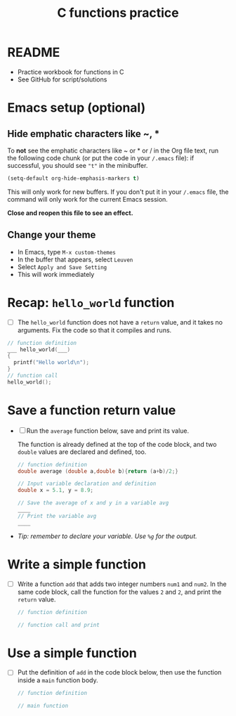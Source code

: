 #+TITLE:C functions practice
#+STARTUP: overview hideblocks
#+OPTIONS: toc:nil num:nil ^:nil
#+PROPERTY: header-args:C :main yes :includes <stdio.h> :exports both :results output :comments both
* README

  * Practice workbook for functions in C
  * See GitHub for script/solutions

* Emacs setup (optional)
** Hide emphatic characters like ~, *

   To *not* see the emphatic characters like ~ or * or / in the Org file
   text, run the following code chunk (or put the code in your ~/.emacs~
   file): if successful, you should see ~"t"~ in the minibuffer.

   #+begin_src emacs-lisp :results silent
     (setq-default org-hide-emphasis-markers t)
   #+end_src

   This will only work for new buffers. If you don't put it in your
   ~/.emacs~ file, the command will only work for the current Emacs
   session.

   *Close and reopen this file to see an effect.*

** Change your theme

   * In Emacs, type ~M-x custom-themes~
   * In the buffer that appears, select ~Leuven~
   * Select ~Apply and Save Setting~
   * This will work immediately

* Recap: ~hello_world~ function

  * [ ] The ~hello_world~ function does not have a ~return~ value, and it
    takes no arguments. Fix the code so that it compiles and runs.

  #+begin_src C
    // function definition
    ___ hello_world(___)
    {
      printf("Hello world\n");
    }
    // function call
    hello_world();
  #+end_src


* Save a function return value

  * [ ] Run the ~average~ function below, save and print its value.

    The function is already defined at the top of the code block, and
    two ~double~ values are declared and defined, too.

    #+begin_src C
      // function definition
      double average (double a,double b){return (a+b)/2;}

      // Input variable declaration and definition
      double x = 5.1, y = 8.9;

      // Save the average of x and y in a variable avg
      ____
      // Print the variable avg
      ____

          #+end_src


  * /Tip: remember to declare your variable. Use ~%g~ for the output./

* Write a simple function

  * [ ] Write a function ~add~ that adds two integer numbers ~num1~ and
    ~num2~. In the same code block, call the function for the values ~2~
    and ~2~, and print the ~return~ value.

    #+begin_src C
      // function definition

      // function call and print

    #+end_src

* Use a simple function

  * [ ] Put the definition of ~add~ in the code block below, then use
    the function inside a ~main~ function body.

    #+begin_src C
      // function definition

      // main function

    #+end_src

